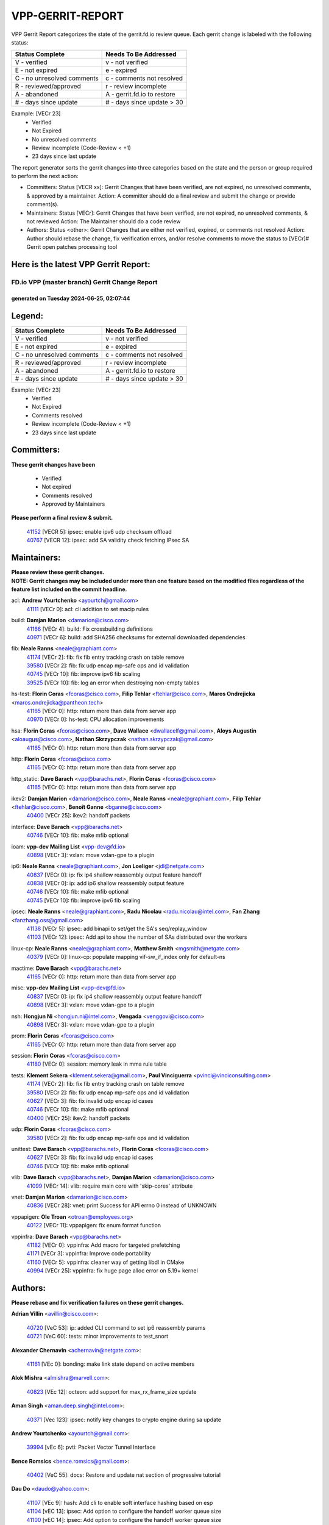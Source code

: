 #################
VPP-GERRIT-REPORT
#################

VPP Gerrit Report categorizes the state of the gerrit.fd.io review queue.  Each gerrit change is labeled with the following status:

========================== ===========================
Status Complete            Needs To Be Addressed
========================== ===========================
V - verified               v - not verified
E - not expired            e - expired
C - no unresolved comments c - comments not resolved
R - reviewed/approved      r - review incomplete
A - abandoned              A - gerrit.fd.io to restore
# - days since update      # - days since update > 30
========================== ===========================

Example: [VECr 23]
    - Verified
    - Not Expired
    - No unresolved comments
    - Review incomplete (Code-Review < +1)
    - 23 days since last update

The report generator sorts the gerrit changes into three categories based on the state and the person or group required to perform the next action:

- Committers:
  Status [VECR xx]: Gerrit Changes that have been verified, are not expired, no unresolved comments, & approved by a maintainer.
  Action: A committer should do a final review and submit the change or provide comment(s).

- Maintainers:
  Status [VECr]: Gerrit Changes that have been verified, are not expired, no unresolved comments, & not reviewed
  Action: The Maintainer should do a code review

- Authors:
  Status <other>: Gerrit Changes that are either not verified, expired, or comments not resolved
  Action: Author should rebase the change, fix verification errors, and/or resolve comments to move the status to [VECr]# Gerrit open patches processing tool

Here is the latest VPP Gerrit Report:
-------------------------------------

==============================================
FD.io VPP (master branch) Gerrit Change Report
==============================================
--------------------------------------------
generated on Tuesday 2024-06-25, 02:07:44
--------------------------------------------


Legend:
-------
========================== ===========================
Status Complete            Needs To Be Addressed
========================== ===========================
V - verified               v - not verified
E - not expired            e - expired
C - no unresolved comments c - comments not resolved
R - reviewed/approved      r - review incomplete
A - abandoned              A - gerrit.fd.io to restore
# - days since update      # - days since update > 30
========================== ===========================

Example: [VECr 23]
    - Verified
    - Not Expired
    - Comments resolved
    - Review incomplete (Code-Review < +1)
    - 23 days since last update


Committers:
-----------
| **These gerrit changes have been**

    - Verified
    - Not expired
    - Comments resolved
    - Approved by Maintainers

| **Please perform a final review & submit.**

  | `41152 <https:////gerrit.fd.io/r/c/vpp/+/41152>`_ [VECR 5]: ipsec: enable ipv6 udp checksum offload
  | `40767 <https:////gerrit.fd.io/r/c/vpp/+/40767>`_ [VECR 12]: ipsec: add SA validity check fetching IPsec SA

Maintainers:
------------
| **Please review these gerrit changes.**

| **NOTE: Gerrit changes may be included under more than one feature based on the modified files regardless of the feature list included on the commit headline.**

acl: **Andrew Yourtchenko** <ayourtch@gmail.com>
  | `41111 <https:////gerrit.fd.io/r/c/vpp/+/41111>`_ [VECr 0]: acl: cli addition to set macip rules

build: **Damjan Marion** <damarion@cisco.com>
  | `41166 <https:////gerrit.fd.io/r/c/vpp/+/41166>`_ [VECr 4]: build: Fix crossbuilding definitions
  | `40971 <https:////gerrit.fd.io/r/c/vpp/+/40971>`_ [VECr 6]: build: add SHA256 checksums for external downloaded dependencies

fib: **Neale Ranns** <neale@graphiant.com>
  | `41174 <https:////gerrit.fd.io/r/c/vpp/+/41174>`_ [VECr 2]: fib: fix fib entry tracking crash on table remove
  | `39580 <https:////gerrit.fd.io/r/c/vpp/+/39580>`_ [VECr 2]: fib: fix udp encap mp-safe ops and id validation
  | `40745 <https:////gerrit.fd.io/r/c/vpp/+/40745>`_ [VECr 10]: fib: improve ipv6 fib scaling
  | `39525 <https:////gerrit.fd.io/r/c/vpp/+/39525>`_ [VECr 10]: fib: log an error when destroying non-empty tables

hs-test: **Florin Coras** <fcoras@cisco.com>, **Filip Tehlar** <ftehlar@cisco.com>, **Maros Ondrejicka** <maros.ondrejicka@pantheon.tech>
  | `41165 <https:////gerrit.fd.io/r/c/vpp/+/41165>`_ [VECr 0]: http: return more than data from server app
  | `40970 <https:////gerrit.fd.io/r/c/vpp/+/40970>`_ [VECr 0]: hs-test: CPU allocation improvements

hsa: **Florin Coras** <fcoras@cisco.com>, **Dave Wallace** <dwallacelf@gmail.com>, **Aloys Augustin** <aloaugus@cisco.com>, **Nathan Skrzypczak** <nathan.skrzypczak@gmail.com>
  | `41165 <https:////gerrit.fd.io/r/c/vpp/+/41165>`_ [VECr 0]: http: return more than data from server app

http: **Florin Coras** <fcoras@cisco.com>
  | `41165 <https:////gerrit.fd.io/r/c/vpp/+/41165>`_ [VECr 0]: http: return more than data from server app

http_static: **Dave Barach** <vpp@barachs.net>, **Florin Coras** <fcoras@cisco.com>
  | `41165 <https:////gerrit.fd.io/r/c/vpp/+/41165>`_ [VECr 0]: http: return more than data from server app

ikev2: **Damjan Marion** <damarion@cisco.com>, **Neale Ranns** <neale@graphiant.com>, **Filip Tehlar** <ftehlar@cisco.com>, **Benoît Ganne** <bganne@cisco.com>
  | `40400 <https:////gerrit.fd.io/r/c/vpp/+/40400>`_ [VECr 25]: ikev2: handoff packets

interface: **Dave Barach** <vpp@barachs.net>
  | `40746 <https:////gerrit.fd.io/r/c/vpp/+/40746>`_ [VECr 10]: fib: make mfib optional

ioam: **vpp-dev Mailing List** <vpp-dev@fd.io>
  | `40898 <https:////gerrit.fd.io/r/c/vpp/+/40898>`_ [VECr 3]: vxlan: move vxlan-gpe to a plugin

ip6: **Neale Ranns** <neale@graphiant.com>, **Jon Loeliger** <jdl@netgate.com>
  | `40837 <https:////gerrit.fd.io/r/c/vpp/+/40837>`_ [VECr 0]: ip: fix ip4 shallow reassembly output feature handoff
  | `40838 <https:////gerrit.fd.io/r/c/vpp/+/40838>`_ [VECr 0]: ip: add ip6 shallow reassembly output feature
  | `40746 <https:////gerrit.fd.io/r/c/vpp/+/40746>`_ [VECr 10]: fib: make mfib optional
  | `40745 <https:////gerrit.fd.io/r/c/vpp/+/40745>`_ [VECr 10]: fib: improve ipv6 fib scaling

ipsec: **Neale Ranns** <neale@graphiant.com>, **Radu Nicolau** <radu.nicolau@intel.com>, **Fan Zhang** <fanzhang.oss@gmail.com>
  | `41138 <https:////gerrit.fd.io/r/c/vpp/+/41138>`_ [VECr 5]: ipsec: add binapi to set/get the SA's seq/replay_window
  | `41103 <https:////gerrit.fd.io/r/c/vpp/+/41103>`_ [VECr 12]: ipsec: Add api to show the number of SAs distributed over the workers

linux-cp: **Neale Ranns** <neale@graphiant.com>, **Matthew Smith** <mgsmith@netgate.com>
  | `40379 <https:////gerrit.fd.io/r/c/vpp/+/40379>`_ [VECr 0]: linux-cp: populate mapping vif-sw_if_index only for default-ns

mactime: **Dave Barach** <vpp@barachs.net>
  | `41165 <https:////gerrit.fd.io/r/c/vpp/+/41165>`_ [VECr 0]: http: return more than data from server app

misc: **vpp-dev Mailing List** <vpp-dev@fd.io>
  | `40837 <https:////gerrit.fd.io/r/c/vpp/+/40837>`_ [VECr 0]: ip: fix ip4 shallow reassembly output feature handoff
  | `40898 <https:////gerrit.fd.io/r/c/vpp/+/40898>`_ [VECr 3]: vxlan: move vxlan-gpe to a plugin

nsh: **Hongjun Ni** <hongjun.ni@intel.com>, **Vengada** <venggovi@cisco.com>
  | `40898 <https:////gerrit.fd.io/r/c/vpp/+/40898>`_ [VECr 3]: vxlan: move vxlan-gpe to a plugin

prom: **Florin Coras** <fcoras@cisco.com>
  | `41165 <https:////gerrit.fd.io/r/c/vpp/+/41165>`_ [VECr 0]: http: return more than data from server app

session: **Florin Coras** <fcoras@cisco.com>
  | `41180 <https:////gerrit.fd.io/r/c/vpp/+/41180>`_ [VECr 0]: session: memory leak in mma rule table

tests: **Klement Sekera** <klement.sekera@gmail.com>, **Paul Vinciguerra** <pvinci@vinciconsulting.com>
  | `41174 <https:////gerrit.fd.io/r/c/vpp/+/41174>`_ [VECr 2]: fib: fix fib entry tracking crash on table remove
  | `39580 <https:////gerrit.fd.io/r/c/vpp/+/39580>`_ [VECr 2]: fib: fix udp encap mp-safe ops and id validation
  | `40627 <https:////gerrit.fd.io/r/c/vpp/+/40627>`_ [VECr 3]: fib: fix invalid udp encap id cases
  | `40746 <https:////gerrit.fd.io/r/c/vpp/+/40746>`_ [VECr 10]: fib: make mfib optional
  | `40400 <https:////gerrit.fd.io/r/c/vpp/+/40400>`_ [VECr 25]: ikev2: handoff packets

udp: **Florin Coras** <fcoras@cisco.com>
  | `39580 <https:////gerrit.fd.io/r/c/vpp/+/39580>`_ [VECr 2]: fib: fix udp encap mp-safe ops and id validation

unittest: **Dave Barach** <vpp@barachs.net>, **Florin Coras** <fcoras@cisco.com>
  | `40627 <https:////gerrit.fd.io/r/c/vpp/+/40627>`_ [VECr 3]: fib: fix invalid udp encap id cases
  | `40746 <https:////gerrit.fd.io/r/c/vpp/+/40746>`_ [VECr 10]: fib: make mfib optional

vlib: **Dave Barach** <vpp@barachs.net>, **Damjan Marion** <damarion@cisco.com>
  | `41099 <https:////gerrit.fd.io/r/c/vpp/+/41099>`_ [VECr 14]: vlib: require main core with 'skip-cores' attribute

vnet: **Damjan Marion** <damarion@cisco.com>
  | `40836 <https:////gerrit.fd.io/r/c/vpp/+/40836>`_ [VECr 28]: vnet: print Success for API errno 0 instead of UNKNOWN

vppapigen: **Ole Troan** <otroan@employees.org>
  | `40122 <https:////gerrit.fd.io/r/c/vpp/+/40122>`_ [VECr 11]: vppapigen: fix enum format function

vppinfra: **Dave Barach** <vpp@barachs.net>
  | `41182 <https:////gerrit.fd.io/r/c/vpp/+/41182>`_ [VECr 0]: vppinfra: Add macro for targeted prefetching
  | `41171 <https:////gerrit.fd.io/r/c/vpp/+/41171>`_ [VECr 3]: vppinfra: Improve code portability
  | `41160 <https:////gerrit.fd.io/r/c/vpp/+/41160>`_ [VECr 5]: vppinfra: cleaner way of getting libdl in CMake
  | `40994 <https:////gerrit.fd.io/r/c/vpp/+/40994>`_ [VECr 25]: vppinfra: fix huge page alloc error on 5.19+ kernel

Authors:
--------
**Please rebase and fix verification failures on these gerrit changes.**

**Adrian Villin** <avillin@cisco.com>:

  | `40720 <https:////gerrit.fd.io/r/c/vpp/+/40720>`_ [VeC 53]: ip: added CLI command to set ip6 reassembly params
  | `40721 <https:////gerrit.fd.io/r/c/vpp/+/40721>`_ [VeC 60]: tests: minor improvements to test_snort

**Alexander Chernavin** <achernavin@netgate.com>:

  | `41161 <https:////gerrit.fd.io/r/c/vpp/+/41161>`_ [VEc 0]: bonding: make link state depend on active members

**Alok Mishra** <almishra@marvell.com>:

  | `40823 <https:////gerrit.fd.io/r/c/vpp/+/40823>`_ [VEc 12]: octeon: add support for max_rx_frame_size update

**Aman Singh** <aman.deep.singh@intel.com>:

  | `40371 <https:////gerrit.fd.io/r/c/vpp/+/40371>`_ [Vec 123]: ipsec: notify key changes to crypto engine during sa update

**Andrew Yourtchenko** <ayourtch@gmail.com>:

  | `39994 <https:////gerrit.fd.io/r/c/vpp/+/39994>`_ [vEc 6]: pvti: Packet Vector Tunnel Interface

**Bence Romsics** <bence.romsics@gmail.com>:

  | `40402 <https:////gerrit.fd.io/r/c/vpp/+/40402>`_ [VeC 55]: docs: Restore and update nat section of progressive tutorial

**Dau Do** <daudo@yahoo.com>:

  | `41107 <https:////gerrit.fd.io/r/c/vpp/+/41107>`_ [VEc 9]: hash: Add cli to enable soft interface hashing based on esp
  | `41104 <https:////gerrit.fd.io/r/c/vpp/+/41104>`_ [vEC 13]: ipsec: Add option to configure the handoff worker queue size
  | `41100 <https:////gerrit.fd.io/r/c/vpp/+/41100>`_ [vEC 14]: ipsec: Add option to configure the handoff worker queue size
  | `40831 <https:////gerrit.fd.io/r/c/vpp/+/40831>`_ [veC 58]: ipsec: added CLI command to show the SA's distributed between workers. Added configuration option to adjust the worker queue size. Both of these are used for performance tune-up. In our setting, it's best to set a bigger queue size to avoid the congestion drop. If not set, it's default to current queue size.

**Dave Wallace** <dwallacelf@gmail.com>:

  | `40537 <https:////gerrit.fd.io/r/c/vpp/+/40537>`_ [vEC 10]: misc: patch to test CI infra changes

**Denys Haryachyy** <garyachy@gmail.com>:

  | `40850 <https:////gerrit.fd.io/r/c/vpp/+/40850>`_ [VeC 42]: ikev2: multiple ts per profile

**Dmitry Valter** <dvalter@protonmail.com>:

  | `40503 <https:////gerrit.fd.io/r/c/vpp/+/40503>`_ [VeC 44]: tests: skip more excluded plugin tests
  | `40082 <https:////gerrit.fd.io/r/c/vpp/+/40082>`_ [VeC 63]: ip: mark ipX_header_t and ip4_address_t as packed
  | `40697 <https:////gerrit.fd.io/r/c/vpp/+/40697>`_ [VeC 74]: fib: fix mpls tunnel restacking
  | `40478 <https:////gerrit.fd.io/r/c/vpp/+/40478>`_ [VeC 91]: vlib: add config for elog tracing
  | `40150 <https:////gerrit.fd.io/r/c/vpp/+/40150>`_ [VeC 171]: vppinfra: fix test_vec invalid checks

**Emmanuel Scaria** <emmanuelscaria11@gmail.com>:

  | `40293 <https:////gerrit.fd.io/r/c/vpp/+/40293>`_ [Vec 138]: tcp: Start persist timer if snd_wnd is zero and no probing

**Fan Zhang** <fanzhang.oss@gmail.com>:

  | `40854 <https:////gerrit.fd.io/r/c/vpp/+/40854>`_ [VeC 39]: wireguard: fix dereference null return value
  | `40841 <https:////gerrit.fd.io/r/c/vpp/+/40841>`_ [VeC 41]: wireguard: fix uninitialized pointer read

**Florin Coras** <florin.coras@gmail.com>:

  | `40287 <https:////gerrit.fd.io/r/c/vpp/+/40287>`_ [VeC 120]: session: make local port allocator fib aware

**Hadi Dernaika** <hadidernaika31@gmail.com>:

  | `39995 <https:////gerrit.fd.io/r/c/vpp/+/39995>`_ [Vec 103]: virtio: fix crash on show tun cli

**Hadi Rayan Al-Sandid** <halsandi@cisco.com>:

  | `40711 <https:////gerrit.fd.io/r/c/vpp/+/40711>`_ [VeC 41]: vlib: fix automatic core pinning
  | `40633 <https:////gerrit.fd.io/r/c/vpp/+/40633>`_ [VeC 53]: docs: update core-pinning configuration
  | `40088 <https:////gerrit.fd.io/r/c/vpp/+/40088>`_ [Vec 70]: misc: move snap, llc, osi to plugin

**Ivan Shvedunov** <ivan4th@gmail.com>:

  | `39615 <https:////gerrit.fd.io/r/c/vpp/+/39615>`_ [Vec 95]: ip: fix crash in ip4_neighbor_advertise

**Jay Wang** <jay.wang2@arm.com>:

  | `40890 <https:////gerrit.fd.io/r/c/vpp/+/40890>`_ [VeC 31]: vlib: fix seed parse error

**Klement Sekera** <klement.sekera@gmail.com>:

  | `40839 <https:////gerrit.fd.io/r/c/vpp/+/40839>`_ [vEC 0]: ip: add extended shallow reassembly
  | `40920 <https:////gerrit.fd.io/r/c/vpp/+/40920>`_ [VeC 32]: tests: more options for decoding pcaps
  | `40547 <https:////gerrit.fd.io/r/c/vpp/+/40547>`_ [VeC 97]: vapi: don't store dict in length field

**Konstantin Kogdenko** <k.kogdenko@gmail.com>:

  | `39518 <https:////gerrit.fd.io/r/c/vpp/+/39518>`_ [VeC 61]: linux-cp: Add VRF synchronization

**Lajos Katona** <katonalala@gmail.com>:

  | `40460 <https:////gerrit.fd.io/r/c/vpp/+/40460>`_ [VEc 4]: api: Refresh VPP API language with path background
  | `40471 <https:////gerrit.fd.io/r/c/vpp/+/40471>`_ [VEc 4]: docs: Add doc for API Trace Tools

**Manual Praying** <bobobo1618@gmail.com>:

  | `40573 <https:////gerrit.fd.io/r/c/vpp/+/40573>`_ [veC 53]: nat: Implement SNAT on hairpin NAT for TCP, UDP and ICMP.
  | `40750 <https:////gerrit.fd.io/r/c/vpp/+/40750>`_ [Vec 63]: dhcp: Update RA for prefixes inside DHCP-PD prefixes.

**Matthew Smith** <mgsmith@netgate.com>:

  | `40983 <https:////gerrit.fd.io/r/c/vpp/+/40983>`_ [VEc 4]: vapi: only wait if queue is empty

**Maxime Peim** <mpeim@cisco.com>:

  | `40918 <https:////gerrit.fd.io/r/c/vpp/+/40918>`_ [veC 33]: classify: add name to classify heap
  | `40888 <https:////gerrit.fd.io/r/c/vpp/+/40888>`_ [VeC 41]: pg: allow node unformat after hex data
  | `40452 <https:////gerrit.fd.io/r/c/vpp/+/40452>`_ [VeC 73]: ip6: fix icmp error on check fail
  | `40368 <https:////gerrit.fd.io/r/c/vpp/+/40368>`_ [VeC 115]: fib: fix covered_inherit_add

**Monendra Singh Kushwaha** <kmonendra@marvell.com>:

  | `41093 <https:////gerrit.fd.io/r/c/vpp/+/41093>`_ [VEc 14]: octeon: fix oct_free() and free allocated memory

**Nathan Skrzypczak** <nathan.skrzypczak@gmail.com>:

  | `32819 <https:////gerrit.fd.io/r/c/vpp/+/32819>`_ [VeC 98]: vlib: allow overlapping cli subcommands

**Neale Ranns** <neale@graphiant.com>:

  | `40288 <https:////gerrit.fd.io/r/c/vpp/+/40288>`_ [veC 83]: fib: Fix the make-before break load-balance construction
  | `40360 <https:////gerrit.fd.io/r/c/vpp/+/40360>`_ [veC 124]: vlib: Drain the frame queues before pausing at barrier.     - thread hand-off puts buffer in a frame queue between workers x and y. if worker y is waiting for the barrier lock, then these buffers are not processed until the lock is released. At that point state referred to by the buffers (e.g. an IPSec SA or an RX interface) could have been removed. so drain the frame queues for all workers before claiming to have reached the barrier.     - getting to the barrier is changed to a staged approach, with actions taken at each stage.
  | `40361 <https:////gerrit.fd.io/r/c/vpp/+/40361>`_ [veC 127]: vlib: remove the now unrequired frame queue check count.    - there is now an accurate measure of whether frame queues are populated.

**Nikita Skrynnik** <nikita.skrynnik@xored.com>:

  | `40325 <https:////gerrit.fd.io/r/c/vpp/+/40325>`_ [Vec 95]: ping: Allow to specify a source interface in ping binary API
  | `40246 <https:////gerrit.fd.io/r/c/vpp/+/40246>`_ [VeC 103]: ping: Check only PING_RESPONSE_IP4 and PING_RESPONSE_IP6 events

**Nithinsen Kaithakadan** <nkaithakadan@marvell.com>:

  | `40548 <https:////gerrit.fd.io/r/c/vpp/+/40548>`_ [VeC 84]: octeon: add crypto framework

**Niyaz Murshed** <niyaz.murshed@arm.com>:

  | `41032 <https:////gerrit.fd.io/r/c/vpp/+/41032>`_ [VEc 4]: crypto: Add prefetching for src and dst

**Ole Troan** <otroan@employees.org>:

  | `41168 <https:////gerrit.fd.io/r/c/vpp/+/41168>`_ [VEc 0]: dpdk: xstats as symlinks

**Oussama Drici** <o.drici@esi-sba.dz>:

  | `40488 <https:////gerrit.fd.io/r/c/vpp/+/40488>`_ [VeC 83]: bfd: move bfd to plugin, fix checkstyle, fix bfd test, bfd docs,

**Pierre Pfister** <ppfister@cisco.com>:

  | `40760 <https:////gerrit.fd.io/r/c/vpp/+/40760>`_ [VeC 41]: vppinfra: fix dpdk compilation
  | `40758 <https:////gerrit.fd.io/r/c/vpp/+/40758>`_ [vec 48]: build: add config option for LD_PRELOAD

**Stanislav Zaikin** <zstaseg@gmail.com>:

  | `40861 <https:////gerrit.fd.io/r/c/vpp/+/40861>`_ [VeC 44]: vapi: remove plugin dependency from tests
  | `40292 <https:////gerrit.fd.io/r/c/vpp/+/40292>`_ [VeC 140]: tap: add virtio polling option

**Todd Hsiao** <thsiao@cisco.com>:

  | `40462 <https:////gerrit.fd.io/r/c/vpp/+/40462>`_ [vEC 25]: ip: Full reassembly and fragmentation enhancement
  | `40992 <https:////gerrit.fd.io/r/c/vpp/+/40992>`_ [vEC 25]: ip: add IPV6_FRAGMENTATION to extension_hdr_type

**Vinod Krishna** <vinod.krishna@arm.com>:

  | `40848 <https:////gerrit.fd.io/r/c/vpp/+/40848>`_ [VeC 41]: vlib: resolving core affinity on platforms with more than 128 cpus

**Vladimir Ratnikov** <vratnikov@netgate.com>:

  | `40626 <https:////gerrit.fd.io/r/c/vpp/+/40626>`_ [vEc 0]: ip6-nd: simplify API to directly set options

**Vladimir Zhigulin** <vladimir.jigulin@travelping.com>:

  | `40145 <https:////gerrit.fd.io/r/c/vpp/+/40145>`_ [VeC 66]: vppinfra: collect heap stats in constant time

**Vladislav Grishenko** <themiron@mail.ru>:

  | `40630 <https:////gerrit.fd.io/r/c/vpp/+/40630>`_ [VeC 32]: vlib: mark cli quit command as mp_safe
  | `40436 <https:////gerrit.fd.io/r/c/vpp/+/40436>`_ [Vec 76]: ip: mark IP_TABLE_DUMP and IP_ROUTE_DUMP as mp-safe
  | `40440 <https:////gerrit.fd.io/r/c/vpp/+/40440>`_ [VeC 81]: fib: add ip4 fib preallocation support
  | `35726 <https:////gerrit.fd.io/r/c/vpp/+/35726>`_ [VeC 81]: papi: fix socket api max message id calculation
  | `39579 <https:////gerrit.fd.io/r/c/vpp/+/39579>`_ [VeC 85]: fib: ensure mpls dpo index is valid for its next node
  | `40629 <https:////gerrit.fd.io/r/c/vpp/+/40629>`_ [VeC 85]: stats: add interface link speed to statseg
  | `40628 <https:////gerrit.fd.io/r/c/vpp/+/40628>`_ [VeC 85]: stats: add sw interface tags to statseg
  | `38524 <https:////gerrit.fd.io/r/c/vpp/+/38524>`_ [VeC 85]: fib: fix interface resolve from unlinked fib entries
  | `38245 <https:////gerrit.fd.io/r/c/vpp/+/38245>`_ [VeC 85]: mpls: fix crashes on mpls tunnel create/delete
  | `39555 <https:////gerrit.fd.io/r/c/vpp/+/39555>`_ [VeC 114]: nat: fix nat44-ed address removal from fib
  | `40413 <https:////gerrit.fd.io/r/c/vpp/+/40413>`_ [VeC 114]: nat: stick nat44-ed to use configured outside-fib

**Xiaoming Jiang** <jiangxiaoming@outlook.com>:

  | `40377 <https:////gerrit.fd.io/r/c/vpp/+/40377>`_ [VEc 3]: vppinfra: fix cpu freq init error if cpu support aperfmperf
  | `40666 <https:////gerrit.fd.io/r/c/vpp/+/40666>`_ [VeC 76]: ipsec: cli: 'set interface ipsec spd' support delete

**Zephyr Pellerin** <zpelleri@cisco.com>:

  | `40879 <https:////gerrit.fd.io/r/c/vpp/+/40879>`_ [VeC 41]: build: don't embed directives within macro arguments

**jinhui li** <lijh_7@chinatelecom.cn>:

  | `40717 <https:////gerrit.fd.io/r/c/vpp/+/40717>`_ [VeC 70]: ip: discard old trace flag after copy

**kai zhang** <zhangkaiheb@126.com>:

  | `40241 <https:////gerrit.fd.io/r/c/vpp/+/40241>`_ [veC 94]: dpdk: problem in parsing max-simd-bitwidth setting

**shaohui jin** <jinshaohui789@163.com>:

  | `39776 <https:////gerrit.fd.io/r/c/vpp/+/39776>`_ [VeC 103]: vppinfra: fix memory overrun in mhash_set_mem

**steven luong** <sluong@cisco.com>:

  | `40109 <https:////gerrit.fd.io/r/c/vpp/+/40109>`_ [VeC 137]: virtio: RSS support

Legend:
-------
========================== ===========================
Status Complete            Needs To Be Addressed
========================== ===========================
V - verified               v - not verified
E - not expired            e - expired
C - no unresolved comments c - comments not resolved
R - reviewed/approved      r - review incomplete
A - abandoned              A - gerrit.fd.io to restore
# - days since update      # - days since update > 30
========================== ===========================

Example: [VECr 23]
    - Verified
    - Not Expired
    - Comments resolved
    - Review incomplete (Code-Review < +1)
    - 23 days since last update


Statistics:
-----------
================ ===
Patches assigned
================ ===
authors          79
maintainers      26
committers       2
abandoned        0
================ ===

